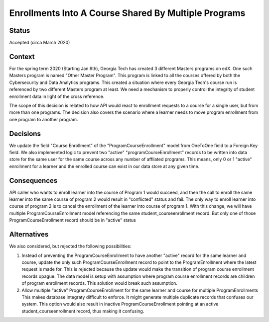 Enrollments Into A Course Shared By Multiple Programs
-----------------------------------------------------

Status
======

Accepted (circa March 2020)


Context
=======

For the spring term 2020 (Starting Jan 6th), Georgia Tech has created 3
different Masters programs on edX. One such Masters program is named
"Other Master Program". This program is linked to all the courses
offered by both the Cybersecurity and Data Analytics programs.
This created a situation where every Georgia Tech's course run is
referenced by two different Masters program at least. We need a
mechanism to properly control the integrity of student enrollment data
in light of the cross reference.

The scope of this decision is related to how API would react to enrollment
requests to a course for a single user, but from more than one programs.
The decision also covers the scenario where a learner needs to move
program enrollment from one program to another program.

Decisions
=========

We update the field "Course Enrollment" of the "ProgramCourseEnrollment"
model from OneToOne field to a Foreign Key field.
We also implemented logic to prevent two "active" "programCourseEnrollment"
records to be written into data store for the same user for the same course
across any number of affliated programs. This means, only 0 or 1 "active"
enrollment for a learner and the enrolled course can exist in our data store
at any given time.

Consequences
============

API caller who wants to enroll learner into the course of Program 1 would
succeed, and then the call to enroll the same learner into the same course
of program 2 would result in "conflicted" status and fail. The only way
to enroll learner into course of program 2 is to cancel the enrollment of
the learner into course of program 1.
With this change, we will have multiple ProgramCourseEnrollment model
referencing the same student_courseenrollment record. But only one
of those ProgramCourseEnrollment record should be in "active" status

Alternatives
============

We also considered, but rejected the following possibilities:

1) Instead of preventing the ProgramCourseEnrollment to have another
   "active" record for the same learner and course, update the only such
   ProgramCourseEnrollment record to point to the ProgramEnrollment
   where the latest request is made for.
   This is rejected because the update would make the transition of program
   course enrollment records opague. The data model is setup with assumption
   where program course enrollment records are children of program enrollment
   records. This solution would break such assumption.

2) Allow multiple "active" ProgramCourseEnrollment for the same learner
   and course for multiple ProgramEnrollments
   This makes database integraty difficult to enforce. It might generate multiple
   duplicate records that confuses our system. This option would also result in
   inactive ProgramCourseEnrollment pointing at an active student_courseenrollment
   record, thus making it confusing.
